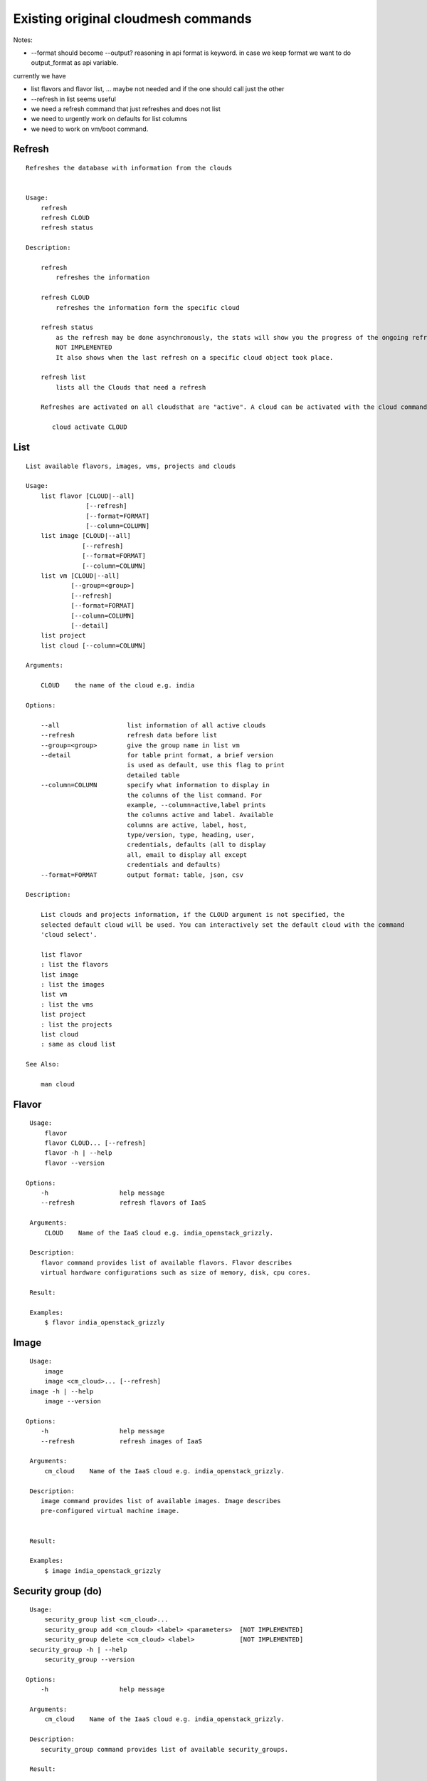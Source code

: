 Existing original cloudmesh commands
=====================================

Notes:

* --format should become --output? reasoning in api format is keyword. in case we keep format we want to do output_format as api variable.

currently we have

* list flavors and flavor list, ... maybe not needed and if the one should call just the other
* --refresh in list seems useful

* we need a refresh command that just refreshes and does not list
* we need to urgently work on defaults for list columns
  
* we need to work on vm/boot command.


Refresh
-------


::

   Refreshes the database with information from the clouds


   Usage:
       refresh
       refresh CLOUD
       refresh status

   Description:

       refresh
           refreshes the information 
       
       refresh CLOUD
           refreshes the information form the specific cloud
   
       refresh status
           as the refresh may be done asynchronously, the stats will show you the progress of the ongoing refresh
	   NOT IMPLEMENTED
	   It also shows when the last refresh on a specific cloud object took place.
	   
       refresh list
           lists all the Clouds that need a refresh

       Refreshes are activated on all cloudsthat are "active". A cloud can be activated with the cloud command

          cloud activate CLOUD
	
   
List
----


::

      List available flavors, images, vms, projects and clouds

      Usage:
          list flavor [CLOUD|--all] 
                      [--refresh] 
                      [--format=FORMAT]
                      [--column=COLUMN]
          list image [CLOUD|--all] 
                     [--refresh] 
                     [--format=FORMAT] 
                     [--column=COLUMN]
          list vm [CLOUD|--all] 
                  [--group=<group>]
                  [--refresh] 
                  [--format=FORMAT] 
                  [--column=COLUMN] 
                  [--detail]
          list project
          list cloud [--column=COLUMN]

      Arguments:

          CLOUD    the name of the cloud e.g. india

      Options:

          --all                  list information of all active clouds
          --refresh              refresh data before list
          --group=<group>        give the group name in list vm
          --detail               for table print format, a brief version 
                                 is used as default, use this flag to print
                                 detailed table
          --column=COLUMN        specify what information to display in
                                 the columns of the list command. For
                                 example, --column=active,label prints
                                 the columns active and label. Available
                                 columns are active, label, host,
                                 type/version, type, heading, user,
                                 credentials, defaults (all to display
                                 all, email to display all except
                                 credentials and defaults)
          --format=FORMAT        output format: table, json, csv

      Description:

          List clouds and projects information, if the CLOUD argument is not specified, the
          selected default cloud will be used. You can interactively set the default cloud with the command
          'cloud select'.

          list flavor
          : list the flavors
          list image
          : list the images
          list vm
          : list the vms
          list project
          : list the projects
          list cloud
          : same as cloud list

      See Also:

          man cloud


Flavor
------

::

      Usage:
          flavor
          flavor CLOUD... [--refresh]
          flavor -h | --help
          flavor --version

     Options:
         -h                   help message
         --refresh            refresh flavors of IaaS

      Arguments:
          CLOUD    Name of the IaaS cloud e.g. india_openstack_grizzly.

      Description:
         flavor command provides list of available flavors. Flavor describes
         virtual hardware configurations such as size of memory, disk, cpu cores.

      Result:

      Examples:
          $ flavor india_openstack_grizzly

Image
-----

::

      Usage:
          image
          image <cm_cloud>... [--refresh]
      image -h | --help
          image --version

     Options:
         -h                   help message
         --refresh            refresh images of IaaS

      Arguments:
          cm_cloud    Name of the IaaS cloud e.g. india_openstack_grizzly.

      Description:
         image command provides list of available images. Image describes
         pre-configured virtual machine image.


      Result:

      Examples:
          $ image india_openstack_grizzly

Security group (do)
--------------

::

      Usage:
          security_group list <cm_cloud>...
          security_group add <cm_cloud> <label> <parameters>  [NOT IMPLEMENTED]
          security_group delete <cm_cloud> <label>            [NOT IMPLEMENTED]
      security_group -h | --help
          security_group --version

     Options:
         -h                   help message

      Arguments:
          cm_cloud    Name of the IaaS cloud e.g. india_openstack_grizzly.

      Description:
         security_group command provides list of available security_groups.

      Result:

      Examples:
          $ security_group list india_openstack_grizzly

Cloud (do)
------

::

        Usage:
            cloud [list] [--column=COLUMN] [--format=FORMAT]
            cloud info [CLOUD|--all] [--format=FORMAT]
            cloud alias NAME [CLOUD]
            cloud select [CLOUD]
            cloud on [CLOUD]
            cloud off [CLOUD]
            cloud add <cloudYAMLfile> [--force]
            cloud remove [CLOUD|--all]
            cloud default [CLOUD|--all]
            cloud set flavor [CLOUD] [--name=NAME|--id=ID]
            cloud set image [CLOUD] [--name=NAME|--id=ID]

        Arguments:

          CLOUD                  the name of a cloud
          <cloudYAMLfile>        a yaml file (with full file path) containing
                                 cloud information
          NAME                   name for a cloud (or flavor and image)

        Options:

           --column=COLUMN       specify what information to display in
                                 the columns of the list command. For
                                 example, --column=active,label prints the
                                 columns active and label. Available
                                 columns are active, label, host,
                                 type/version, type, heading, user,
                                 credentials, defaults (all to display all,
                                 semiall to display all except credentials
                                 and defaults)
                                 
           --format=FORMAT       output format: table, json, csv

           --all                 display all available columns

           --force               if same cloud exists in database, it will be
                                 overwritten

           --name=NAME           provide flavor or image name

           --id=ID               provide flavor or image id


        Description:

            The cloud command allows easy management of clouds in the
            command shell. The following subcommands exist:

            cloud [list] [--column=COLUMN] [--json|--table]
                lists the stored clouds, optionally, specify columns for more
                cloud information. For example, --column=active,label

            cloud info [CLOUD|--all] [--json|--table]
                provides the available information about the cloud in dict
                format
                options: specify CLOUD to display it, --all to display all,
                         otherwise selected cloud will be used

            cloud alias NAME [CLOUD]
                sets a new name for a cloud
                options: CLOUD is the original label of the cloud, if
                         it is not specified the default cloud is used.


            cloud select [CLOUD]
                selects a cloud to work with from a list of clouds.If the cloud 
                is not specified, it asks for the cloud interactively

            cloud on [CLOUD]
            cloud off [CLOUD]
                activates or deactivates a cloud. if CLOUD is not
                given, the default cloud will be used.


            cloud add <cloudYAMLfile> [--force]
                adds the cloud information to database that is
                specified in the <cloudYAMLfile>. This file is a yaml. You
                need to specify the full path. Inside the yaml, a
                cloud is specified as follows:

                cloudmesh:
                   clouds:
                     cloud1: ...
                     cloud2: ...

                For examples on how to specify the clouds, please see
                cloudmesh.yaml

                options: --force. By default, existing cloud in
                         database cannot be overwirtten, the --force
                         allows overwriting the database values.

            cloud remove [CLOUD|--all]
                remove a cloud from the database, The default cloud is
                used if CLOUD is not specified.
                This command should be used with caution. It is also
                possible to remove all clouds with the option --all

            cloud default [CLOUD|--all]

                show default settings of a cloud, --all to show all clouds

            cloud set flavor [CLOUD] [--name=NAME|--id=ID]

                sets the default flavor for a cloud. If the cloud is
                not specified, it used the default cloud.

            cloud set image [CLOUD] [--name=NAME|--id=ID]

                sets the default flavor for a cloud. If the cloud is
                not specified, it used the default cloud.

VM (do)
---

::

            Usage:
                vm start [--name=<vmname>]
                         [--count=<count>]
                         [--cloud=<CloudName>]
                         [--image=<imgName>|--imageid=<imgId>]
                         [--flavor=<flavorName>|--flavorid=<flavorId>]
                         [--group=<group>]
                vm delete [NAME|--id=<id>]
                          [--group=<group>]
                          [--cloud=<CloudName>]
                          [--prefix=<prefix>|--names=<hostlist>]
                          [--force]
                vm ip assign (NAME|--id=<id>)
                             [--cloud=<CloudName>]
                vm ip show [NAME|--id=<id>]
                           [--group=<group>]
                           [--cloud=<CloudName>]
                           [--prefix=<prefix>|--names=<hostlist>]
                           [--format=FORMAT]
                           [--refresh]
                vm login (--name=<vmname>|--id=<id>|--addr=<address>) --ln=<LoginName>
                         [--cloud=<CloudName>]
                         [--key=<key>]
                         [--] [<command>...]
                vm login NAME --ln=<LoginName>
                         [--cloud=<CloudName>]
                         [--key=<key>]
                         [--] [<command>...]
                vm list [CLOUD|--all] 
                        [--group=<group>]
                        [--refresh] 
                        [--format=FORMAT] 
                        [--column=COLUMN] 
                        [--detail]

            Arguments:
                <command>              positional arguments, the commands you want to
                                       execute on the server(e.g. ls -a), you will get
                                       a return of executing result instead of login to
                                       the server, note that type in -- is suggested before
                                       you input the commands
                NAME                   server name

            Options:
                --addr=<address>       give the public ip of the server
                --cloud=<CloudName>    give a cloud to work on, if not given, selected
                                       or default cloud will be used
                --count=<count>        give the number of servers to start
                --detail               for table print format, a brief version 
                                       is used as default, use this flag to print
                                       detailed table
                --flavor=<flavorName>  give the name of the flavor
                --flavorid=<flavorId>  give the id of the flavor
                --group=<group>        give the group name of server
                --id=<id>              give the server id
                --image=<imgName>      give the name of the image
                --imageid=<imgId>      give the id of the image
                --key=<key>            spicfy a private key to use, input a string which
                                       is the full path to the key file
                --ln=<LoginName>       give the login name of the server that you want
                                       to login
                --name=<vmname>        give the name of the virtual machine
                --names=<hostlist>     give the VM name, but in a hostlist style, which is very
                                       convenient when you need a range of VMs e.g. sample[1-3]
                                       => ['sample1', 'sample2', 'sample3']
                                       sample[1-3,18] => ['sample1', 'sample2', 'sample3', 'sample18']
                --prefix=<prefix>      give the prefix of the server, standand server
                                       name is in the form of prefix_index, e.g. abc_9
                --force                delete vms without user's confirmation

            Description:
                commands used to start or delete servers of a cloud

                vm start [options...]       start servers of a cloud, user may specify
                                            flavor, image .etc, otherwise default values
                                            will be used, see how to set default values
                                            of a cloud: cloud help
                vm delete [options...]      delete servers of a cloud, user may delete
                                            a server by its name or id, delete servers
                                            of a group or servers of a cloud, give prefix
                                            and/or range to find servers by their names.
                                            Or user may specify more options to narrow
                                            the search
                vm ip assign [options...]   assign a public ip to a VM of a cloud
                vm ip show [options...]     show the ips of VMs
                vm login [options...]       login to a server or execute commands on it
                vm list [options...]        same as command "list vm", please refer to it

            Examples:
                vm start --count=5 --group=test --cloud=india
                        start 5 servers on india and give them group
                        name: test

                vm delete --group=test --names=sample_[1-9]
                        delete servers on selected or default cloud with search conditions:
                        group name is test and the VM names are among sample_1 ... sample_9

                vm ip show --names=sample_[1-5,9] --format=json
                        show the ips of VM names among sample_1 ... sample_5 and sample_9 in
                        json format


Volume (do)
------

::

          Usage:
              volume list
              volume create <size>
                            [--snapshot-id=<snapshot-id>]
                            [--image-id=<image-id>]
                            [--display-name=<display-name>]
                            [--display-description=<display-description>]
                            [--volume-type=<volume-type>]
                            [--availability-zone=<availability-zone>]
              volume delete <volume>
              volume attach <server> <volume> <device>
              volume detach <server> <volume>
              volume show <volume>
              volume snapshot-list
              volume snapshot-create <volume-id>
                                     [--force]
                                     [--display-name=<display-name>]
                                     [--display-description=<display-description>]
              volume snapshot-delete <snapshot>
              volume snapshot-show <snapshot>
              volume help


          volume management

          Arguments:
              <size>            Size of volume in GB
              <volume>          Name or ID of the volume to delete
              <volume-id>       ID of the volume to snapshot
              <server>          Name or ID of server(VM).
              <device>          Name of the device e.g. /dev/vdb. Use "auto" for 
                                autoassign (if supported)
              <snapshot>        Name or ID of the snapshot

          Options:
              --snapshot-id <snapshot-id>
                                      Optional snapshot id to create the volume from.
                                      (Default=None)
              --image-id <image-id>
                                      Optional image id to create the volume from.
                                      (Default=None)
              --display-name <display-name>
                                      Optional volume name. (Default=None)
              --display-description <display-description>
                                      Optional volume description. (Default=None)
              --volume-type <volume-type>
                                      Optional volume type. (Default=None)
              --availability-zone <availability-zone>
                                      Optional Availability Zone for volume. (Default=None)
              --force                 Optional flag to indicate whether to snapshot a volume
                                      even if its attached to an instance. (Default=False)

          Description:
              volume list
                  List all the volumes
              volume create <size> [options...]
                  Add a new volume
              volume delete <volume>
                  Remove a volume   
              volume attach <server> <volume> <device>
                  Attach a volume to a server    
              volume-detach <server> <volume>
                  Detach a volume from a server
              volume show <volume>        
                  Show details about a volume
              volume snapshot-list
                  List all the snapshots
              volume snapshot-create <volume-id> [options...]
                  Add a new snapshot
              volume snapshot-delete <snapshot>
                  Remove a snapshot
              volume-snapshot-show <snapshot>
                  Show details about a snapshot
              volume help 
                  Prints the nova manual


Status (do)
------

::

          Usage:
              status mongo
              status celery
              status celery ping
              status celery stats
              status rabbitmq

            Shows system status

Stack (do)
-----

::

          Usage:
              stack start NAME [--template=TEMPLATE] [--param=PARAM]
              stack stop NAME
              stack show NAME
              stack list [--refresh] [--column=COLUMN] [--format=FORMAT]
              stack help | -h

          An orchestration tool (OpenStack Heat)

          Arguments:

            NAME           stack name
            help           Prints this message

          Options:

             -v       verbose mode

SSH (do)
----

::

          Usage:
              ssh list [--format=json|yaml]
              ssh register NAME COMMANDS
              ssh NAME


          conducts a ssh login into a machine while using a set of
          registered commands under the name of the machine.

          Arguments:

            NAME      Name of the machine to log in
            list      Lists the machines that are registered and
                      the commands to login to them
            register  Register the commands to a name
            COMMANDS  The list of commands executed when issuing a name

          Options:

             -v       verbose mode

Quota (do)
-----

::
        
          Usage:
              quota [CLOUD] [--format=json]
              quota help | -h

          quota limit on a current project (tenant)

          Arguments:

            CLOUD          Cloud name to see the usage
            help           Prints this message

          Options:

             -v       verbose mode

notebook (not)
---------

::
   
          Usage:
              notebook create
              notebook start
              notebook kill

          Manages the ipython notebook server

          Options:

             -v       verbose mode

Project
-------

::
   
          Usage:
              project
              project info [--format=FORMAT]
              project default NAME
              project active NAME
              project delete NAME
              project completed NAME

          Arguments:

              NAME           The project id
              FORMAT         The display format. (json, table)
            
          Description:
              Manages the user's projects
              
              project info
                  show project information
              project default
                  set the default project
              project active
                  set/add an active project, 
              project delete
                  delete the project
              project completed
                  set a completed project, this will remove the project
                  from active projects list and defalut project if it is

Loglevel (do)
---------

::
       
          Usage:
              loglevel
              loglevel critical
              loglevel error
              loglevel warning
              loglevel info
              loglevel debug

              Shows current log level or changes it.

              loglevel - shows current log level
              critical - shows log message in critical level
              error    - shows log message in error level including critical
              warning  - shows log message in warning level including error
              info     - shows log message in info level including warning
              debug    - shows log message in debug level including info

Limits (do)
-------

::
        
          Usage:
              limits [CLOUD] [--format=json]
              limits help | -h

          Current usage data with limits on a selected project (tenant)

          Arguments:

            CLOUD          Cloud name to see the usage
            help           Prints this message

          Options:

             -v       verbose mode

Launcher (do)
--------

::

          Usage:
                launcher start MENU
                launcher stop STACK_NAME
                launcher list
                launcher show STACK_NAME
                launcher menu [--column=COLUMN] [--format=FORMAT]
                launcher import [FILEPATH] [--force]
                launcher export FILEPATH
                launcher help | -h

            An orchestration tool with Chef Cookbooks

            Arguments:

              MENU           Name of a cookbook
              STACK_NAME     Name of a launcher
              FILEPATH       Filepath
              COLUMN         column name to display
              FORMAT         display format (json, table)
              help           Prints this message

            Options:

               -v       verbose mode

Key (do)
----

::

         Usage:
                   key -h|--help
                   key list [--source=SOURCE] [--dir=DIR] [--format=FORMAT]
                   key add [--keyname=KEYNAME] FILENAME
                   key default [KEYNAME]
                   key delete KEYNAME

            Manages the keys

            Arguments:

              SOURCE         mongo, yaml, ssh
              KEYNAME        The name of a key
              FORMAT         The format of the output (table, json, yaml)
              FILENAME       The filename with full path in which the key
                             is located

            Options:

               --dir=DIR            the directory with keys [default: ~/.ssh]
               --format=FORMAT      the format of the output [default: table]
               --source=SOURCE      the source for the keys [default: mongo]
               --keyname=KEYNAME    the name of the keys

            Description:


            key list --source=ssh  [--dir=DIR] [--format=FORMAT]

               lists all keys in the directory. If the directory is not
               specified the default will be ~/.ssh

            key list --source=yaml  [--dir=DIR] [--format=FORMAT]

               lists all keys in cloudmesh.yaml file in the specified directory.
                dir is by default ~/.cloudmesh

            key list [--format=FORMAT]

                list the keys in mongo

            key add [--keyname=keyname] FILENAME

                adds the key specifid by the filename to mongodb


            key list

                 Prints list of keys. NAME of the key can be specified

            key default [NAME]

                 Used to set a key from the key-list as the default key if NAME
                 is given. Otherwise print the current default key

            key delete NAME

                 deletes a key. In yaml mode it can delete only key that
                 are not saved in mongo


Inventory (not)
-----------

::
   
          Usage:
                 inventory clean
                 inventory create image DESCRIPTION
                 inventory create server [dynamic] DESCRIPTION
                 inventory create service [dynamic] DESCRIPTION
                 inventory exists server NAME
                 inventory exists service NAME
                 inventory
                 inventory print
                 inventory info [--cluster=CLUSTER] [--server=SERVER]
                 inventory list [--cluster=CLUSTER] [--server=SERVER]
                 inventory server NAME
                 inventory service NAME

          Manages the inventory

              clean       cleans the inventory
              server      define servers

          Arguments:

            DESCRIPTION    The hostlist"i[009-011],i[001-002]"

            NAME           The name of a service or server


          Options:

             v       verbose mode


Experiment (do)
-----------

::
        
          Usage:
                 exp NOTIMPLEMENTED clean
                 exp NOTIMPLEMENTED delete NAME
                 exp NOTIMPLEMENTED create [NAME]
                 exp NOTIMPLEMENTED info [NAME]
                 exp NOTIMPLEMENTED cloud NAME
                 exp NOTIMPLEMENTED image NAME
                 exp NOTIMPLEMENTED flavour NAME
                 exp NOTIMPLEMENTED index NAME
                 exp NOTIMPLEMENTED count N

          Manages the vm

          Arguments:

            NAME           The name of a service or server
            N              The number of VMs to be started


          Options:

             -v       verbose mode

debug (not cmd3)
-----

::
       
        Usage:
              debug on
              debug off

              Turns the debug log level on and off.

color (not cmd3)
-----

::
        
          Usage:
              color on
              color off
              color

              Turns the shell color printing on or off

          Description:

              color on   switched the color on

              color off  switches the color off

              color      without parameters prints a test to display
                         the various colored mesages. It is intended
                         as a test to see if your terminal supports
                         colors.

Cluster (do)
--------

::
       
          Usage:
              cluster list [--format=FORMAT]
              cluster create <name>
                             [--count=<count>]
                             [--ln=<LoginName>]
                             [--cloud=<CloudName>]
                             [--image=<imgName>|--imageid=<imgId>]
                             [--flavor=<flavorName>|--flavorid=<flavorId>]
                             [--force]
              cluster show <name> 
                           [--format=FORMAT] 
                           [--column=COLUMN]
                           [--detail]
              cluster remove <name> 
                             [--grouponly]

          Description:
              Cluster Management
              
              cluster list
                  list the clusters

              cluster create <name> --count=<count> --ln=<LoginName> [options...]
                  Start a cluster of VMs, and each of them can log into all others.
                  CAUTION: you sould do some default setting before using this command:
                  1. select cloud to work on, e.g. cloud select india
                  2. activate the cloud, e.g. cloud on india
                  3. set the default key to start VMs, e.g. key default [NAME]
                  4. set the start name of VMs, which is prefix and index, e.g. label --prefix=test --id=1
                  5. set image of VMs, e.g. default image
                  6. set flavor of VMs, e.g. default flavor
                  Also, it is better to choose a unused group name
              
              cluster show <name>
                  show the detailed information about the cluster VMs

              cluster remove <name> [--grouponly]
                  remove the cluster and its VMs, if you want to remove the cluster(group name)
                  without removing the VMs, use --grouponly flag
          
          Arguments:
              <name>        cluster name or group name

          Options:
              --count=<count>            give the number of VMs to add into the cluster
              --ln=<LoginName>           give a login name for the VMs, e.g. ubuntu
              --cloud=<CloudName>        give a cloud to work on
              --flavor=<flavorName>      give the name of the flavor
              --flavorid=<flavorId>      give the id of the flavor
              --image=<imgName>          give the name of the image
              --imageid=<imgId>          give the id of the image
              --force                    if a group exists and there are VMs in it, the program will
                                         ask user to proceed or not, use this flag to respond yes as 
                                         default(if there are VMs in the group before creating this 
                                         cluster, the program will include the exist VMs into the cluster)
              --grouponly                remove the group only without removing the VMs, otherwise 
                                         cluster remove command will remove all the VMs of this cluster
              FORMAT                     output format: table, json, csv
              COLUMN                     customize what information to display, for example:
                                         --column=status,addresses prints the columns status
                                         and addresses
              --detail                   for table print format, a brief version 
                                         is used as default, use this flag to print
                                         detailed table


Admin (do)
------

::
        
        Usage:
          admin password reset
          admin server start
          admin server stop
          admin server status
          admin mongo start
          admin mongo stop
          admin mongo reset
          admin mongo status
          admin mongo password
          admin celery start
          admin celery stop
          admin celery status
          admin rabbitmq status
          admin rabbitmq start
          admin rabbitmq stop
          admin version

        Options:


        Description:
            admin password reset
               reset portal password
